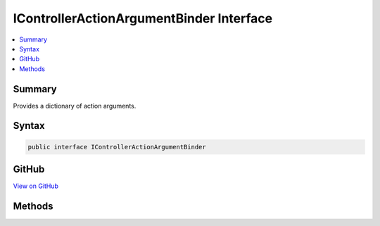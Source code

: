 

IControllerActionArgumentBinder Interface
=========================================



.. contents:: 
   :local:



Summary
-------

Provides a dictionary of action arguments.











Syntax
------

.. code-block:: csharp

   public interface IControllerActionArgumentBinder





GitHub
------

`View on GitHub <https://github.com/aspnet/apidocs/blob/master/aspnet/mvc/src/Microsoft.AspNet.Mvc.Core/Controllers/IControllerActionArgumentBinder.cs>`_





.. dn:interface:: Microsoft.AspNet.Mvc.Controllers.IControllerActionArgumentBinder

Methods
-------

.. dn:interface:: Microsoft.AspNet.Mvc.Controllers.IControllerActionArgumentBinder
    :noindex:
    :hidden:

    
    .. dn:method:: Microsoft.AspNet.Mvc.Controllers.IControllerActionArgumentBinder.BindActionArgumentsAsync(Microsoft.AspNet.Mvc.ActionContext, Microsoft.AspNet.Mvc.ActionBindingContext, System.Object)
    
        
    
        Returns a dictionary of representing the parameter-argument name-value pairs,
        which can be used to invoke the action. Also binds properties explicitly marked properties on the
        ``controller``.
    
        
        
        
        :param context: The action context assoicated with the current action.
        
        :type context: Microsoft.AspNet.Mvc.ActionContext
        
        
        :param bindingContext: The .
        
        :type bindingContext: Microsoft.AspNet.Mvc.ActionBindingContext
        
        
        :param controller: The controller object which contains the action.
        
        :type controller: System.Object
        :rtype: System.Threading.Tasks.Task{System.Collections.Generic.IDictionary{System.String,System.Object}}
    
        
        .. code-block:: csharp
    
           Task<IDictionary<string, object>> BindActionArgumentsAsync(ActionContext context, ActionBindingContext bindingContext, object controller)
    

